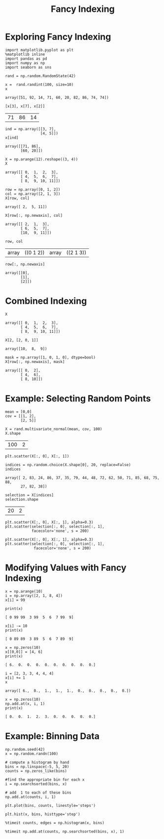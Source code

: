 
#+TITLE:Fancy Indexing

* Exploring Fancy Indexing

#+BEGIN_SRC ipython :session :exports both  
  import matplotlib.pyplot as plt
  %matplotlib inline
  import pandas as pd
  import numpy as np
  import seaborn as sns

  rand = np.random.RandomState(42)

  x =  rand.randint(100, size=10)
  x
#+END_SRC

#+RESULTS:
: array([51, 92, 14, 71, 60, 20, 82, 86, 74, 74])

#+BEGIN_SRC ipython :session :exports both  
[x[3], x[7], x[2]]
#+END_SRC

#+RESULTS:
| 71 | 86 | 14 |

#+BEGIN_SRC ipython :session :exports both  
  ind = np.array([[3, 7],
                  [4, 5]])
  x[ind]
#+END_SRC

#+RESULTS:
: array([[71, 86],
:        [60, 20]])

#+BEGIN_SRC ipython :session :exports both  
  X = np.arange(12).reshape((3, 4))
  X
#+END_SRC

#+RESULTS:
: array([[ 0,  1,  2,  3],
:        [ 4,  5,  6,  7],
:        [ 8,  9, 10, 11]])

#+BEGIN_SRC ipython :session :exports both  
  row = np.array([0, 1, 2])
  col = np.array([2, 1, 3])
  X[row, col]
#+END_SRC

#+RESULTS:
: array([ 2,  5, 11])

#+BEGIN_SRC ipython :session :exports both  
  X[row[:, np.newaxis], col]
#+END_SRC

#+RESULTS:
: array([[ 2,  1,  3],
:        [ 6,  5,  7],
:        [10,  9, 11]])

#+BEGIN_SRC ipython :session :exports both  
  row, col
#+END_SRC

#+RESULTS:
| array | ((0 1 2)) | array | ((2 1 3)) |

#+BEGIN_SRC ipython :session :exports both  
  row[:, np.newaxis]
#+END_SRC

#+RESULTS:
: array([[0],
:        [1],
:        [2]])

* Combined Indexing

#+BEGIN_SRC ipython :session :exports both  
X
#+END_SRC

#+RESULTS:
: array([[ 0,  1,  2,  3],
:        [ 4,  5,  6,  7],
:        [ 8,  9, 10, 11]])

#+BEGIN_SRC ipython :session :exports both  
X[2, [2, 0, 1]]
#+END_SRC

#+RESULTS:
: array([10,  8,  9])

#+BEGIN_SRC ipython :session :exports both  
mask = np.array([1, 0, 1, 0], dtype=bool)
X[row[:, np.newaxis], mask]
#+END_SRC

#+RESULTS:
: array([[ 0,  2],
:        [ 4,  6],
:        [ 8, 10]])


* Example: Selecting Random Points
#+BEGIN_SRC ipython :session :exports both  
  mean = [0,0]
  cov = [[1, 2],
         [2, 5]]

  X = rand.multivariate_normal(mean, cov, 100)
  X.shape
#+END_SRC

#+RESULTS:
| 100 | 2 |

#+BEGIN_SRC ipython :session :exports both :file ./figure/fig_x.png
plt.scatter(X[:, 0], X[:, 1])
#+END_SRC

#+RESULTS:
[[file:./figure/fig_x.png]]


#+BEGIN_SRC ipython :session :exports both  
indices = np.random.choice(X.shape[0], 20, replace=False)
indices
#+END_SRC

#+RESULTS:
: array([ 2, 83, 24, 86, 37, 35, 79, 44, 48, 72, 62, 50, 71, 85, 68, 75, 88,
:        27, 82, 38])


#+BEGIN_SRC ipython :session :exports both  
selection = X[indices]
selection.shape
#+END_SRC

#+RESULTS:
| 20 | 2 |

#+BEGIN_SRC ipython :session :exports both :file ./figure/fig_ds.png
  plt.scatter(X[:, 0], X[:, 1], alpha=0.3)
  plt.scatter(selection[:, 0], selection[:, 1],
              facecolor='none', s = 200)
#+END_SRC

#+RESULTS:
[[file:./figure/fig_ds.png]]
#+BEGIN_SRC ipython :session :exports both :file ./figure/fig_ui.png
 plt.scatter(X[:, 0], X[:, 1], alpha=0.3)
 plt.scatter(selection[:, 0], selection[:, 1],
              facecolor='none', s = 200)
#+END_SRC

#+RESULTS:
[[file:./figure/fig_ui.png]]

* Modifying Values with Fancy Indexing

#+BEGIN_SRC ipython :session :exports both  
  x = np.arange(10)
  i = np.array([2, 1, 8, 4])
  x[i] = 99
#+END_SRC

#+RESULTS:

#+BEGIN_SRC ipython :session :results output :exports both  
print(x)
#+END_SRC

#+RESULTS:
: [ 0 99 99  3 99  5  6  7 99  9]

#+BEGIN_SRC ipython :session :results output :exports both  
x[i] -= 10
print(x)
#+END_SRC

#+RESULTS:
: [ 0 89 89  3 89  5  6  7 89  9]

#+BEGIN_SRC ipython :session :results output :exports both  
x = np.zeros(10)
x[[0,0]] = [4, 6]
print(x)
#+END_SRC

#+RESULTS:
: [ 6.  0.  0.  0.  0.  0.  0.  0.  0.  0.]

#+BEGIN_SRC ipython :session :exports both  
i = [2, 3, 3, 4, 4, 4]
x[i] += 1
x
#+END_SRC

#+RESULTS:
: array([ 6.,  0.,  1.,  1.,  1.,  0.,  0.,  0.,  0.,  0.])

#+BEGIN_SRC ipython :session :results output :exports both  
  x = np.zeros(10)
  np.add.at(x, i, 1)
  print(x)
#+END_SRC

#+RESULTS:
: [ 0.  0.  1.  2.  3.  0.  0.  0.  0.  0.]


* Example: Binning Data
#+BEGIN_SRC ipython :session :exports both  
  np.random.seed(42)
  x = np.random.randn(100)

  # compute a histogram by hand
  bins = np.linspace(-5, 5, 20)
  counts = np.zeros_like(bins)

  #find the appropriate bin for each x
  i = np.searchsorted(bins, x)

  # add  1 to each of these bins
  np.add.at(counts, i, 1)
#+END_SRC

#+RESULTS:

#+BEGIN_SRC ipython :session :exports both :file ./figure/fig_dd.png
plt.plot(bins, counts, linestyle='steps')
#+END_SRC

#+RESULTS:
[[file:./figure/fig_dd.png]]
#+BEGIN_SRC ipython :session :exports both :file ./figure/fig_as.png
plt.hist(x, bins, histtype='step')
#+END_SRC

#+RESULTS:
[[file:./figure/fig_as.png]]

#+BEGIN_SRC ipython :session :exports both :file ./figure/fig_df.png
%timeit counts, edges = np.histogram(x, bins)
#+END_SRC

#+BEGIN_SRC ipython :session :exports both :file ./figure/fig_1.png
%timeit np.add.at(counts, np.searchsorted(bins, x), 1)
#+END_SRC

